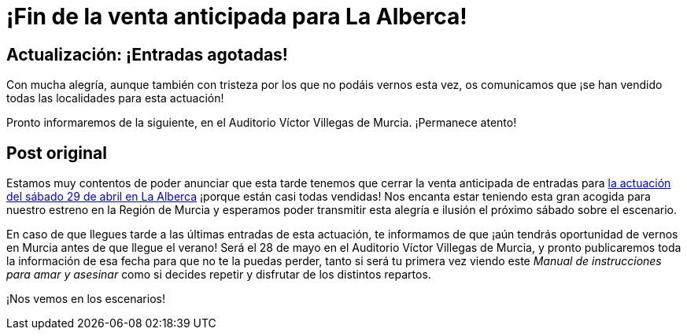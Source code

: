 // = Your Blog title
// See https://hubpress.gitbooks.io/hubpress-knowledgebase/content/ for information about the parameters.
// :hp-image: /covers/cover.png
// :published_at: 2019-01-31
// :hp-tags: HubPress, Blog, Open_Source,
// :hp-alt-title: My English Title

:hp-tags: Ditirambo, Manual de instrucciones para amar y asesinar, A gentleman's guide to love and murder, MDIPAYA, GGLAM, La Alberca, Auditorio Municipal de La Alberca, Murcia, Auditorio Víctor Villegas, estreno, Región de Murcia

= ¡Fin de la venta anticipada para La Alberca!

== Actualización: ¡Entradas agotadas!

Con mucha alegría, aunque también con tristeza por los que no podáis vernos esta vez, os comunicamos que ¡se han vendido todas las localidades para esta actuación!

Pronto informaremos de la siguiente, en el Auditorio Víctor Villegas de Murcia. ¡Permanece atento!

== Post original

Estamos muy contentos de poder anunciar que esta tarde tenemos que cerrar la venta anticipada de entradas para http://www.ditirambo.es/2017/03/09/Actuacion-en-La-Alberca-el-29-de-abril.html[la actuación del sábado 29 de abril en La Alberca] ¡porque están casi todas vendidas! Nos encanta estar teniendo esta gran acogida para nuestro estreno en la Región de Murcia y esperamos poder transmitir esta alegría e ilusión el próximo sábado sobre el escenario.

En caso de que llegues tarde a las últimas entradas de esta actuación, te informamos de que ¡aún tendrás oportunidad de vernos en Murcia antes de que llegue el verano! Será el 28 de mayo en el Auditorio Víctor Villegas de Murcia, y pronto publicaremos toda la información de esa fecha para que no te la puedas perder, tanto si será tu primera vez viendo este _Manual de instrucciones para amar y asesinar_ como si decides repetir y disfrutar de los distintos repartos.

¡Nos vemos en los escenarios!